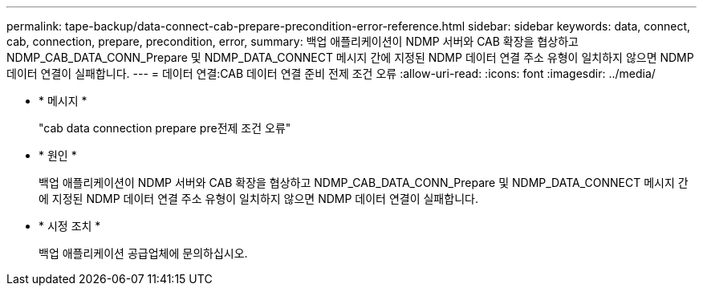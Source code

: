 ---
permalink: tape-backup/data-connect-cab-prepare-precondition-error-reference.html 
sidebar: sidebar 
keywords: data, connect, cab, connection, prepare, precondition, error, 
summary: 백업 애플리케이션이 NDMP 서버와 CAB 확장을 협상하고 NDMP_CAB_DATA_CONN_Prepare 및 NDMP_DATA_CONNECT 메시지 간에 지정된 NDMP 데이터 연결 주소 유형이 일치하지 않으면 NDMP 데이터 연결이 실패합니다. 
---
= 데이터 연결:CAB 데이터 연결 준비 전제 조건 오류
:allow-uri-read: 
:icons: font
:imagesdir: ../media/


[role="lead"]
* * 메시지 *
+
"cab data connection prepare pre전제 조건 오류"

* * 원인 *
+
백업 애플리케이션이 NDMP 서버와 CAB 확장을 협상하고 NDMP_CAB_DATA_CONN_Prepare 및 NDMP_DATA_CONNECT 메시지 간에 지정된 NDMP 데이터 연결 주소 유형이 일치하지 않으면 NDMP 데이터 연결이 실패합니다.

* * 시정 조치 *
+
백업 애플리케이션 공급업체에 문의하십시오.



